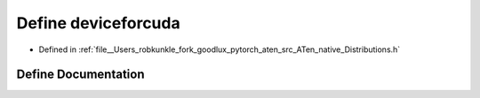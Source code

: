 .. _define_deviceforcuda:

Define deviceforcuda
====================

- Defined in :ref:`file__Users_robkunkle_fork_goodlux_pytorch_aten_src_ATen_native_Distributions.h`


Define Documentation
--------------------


.. doxygendefine:: deviceforcuda
